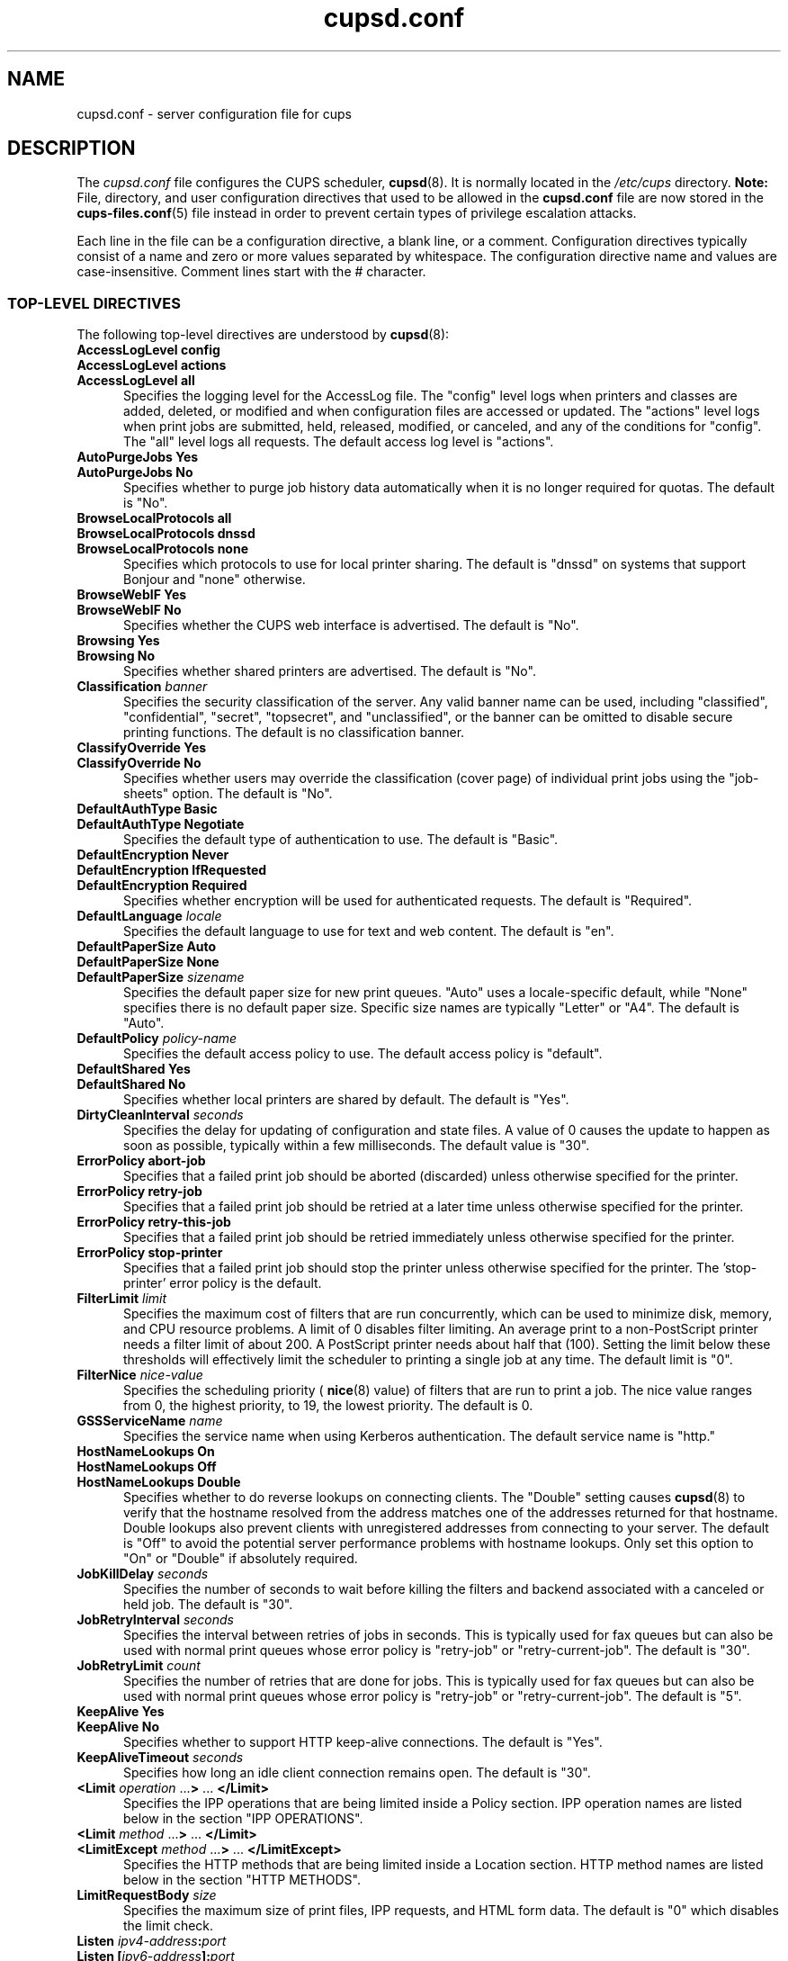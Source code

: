 .\"
.\" "$Id$"
.\"
.\" cupsd.conf man page for CUPS.
.\"
.\" Copyright 2007-2014 by Apple Inc.
.\" Copyright 1997-2006 by Easy Software Products.
.\"
.\" These coded instructions, statements, and computer programs are the
.\" property of Apple Inc. and are protected by Federal copyright
.\" law.  Distribution and use rights are outlined in the file "LICENSE.txt"
.\" which should have been included with this file.  If this file is
.\" file is missing or damaged, see the license at "http://www.cups.org/".
.\"
.TH cupsd.conf 5 "CUPS" "20 October 2014" "Apple Inc."
.SH NAME
cupsd.conf \- server configuration file for cups
.SH DESCRIPTION
The
.I cupsd.conf
file configures the CUPS scheduler,
.BR cupsd (8).
It is normally located in the
.I /etc/cups
directory.
\fBNote:\fR File, directory, and user configuration directives that used to be allowed in the \fBcupsd.conf\fR file are now stored in the
.BR cups-files.conf (5)
file instead in order to prevent certain types of privilege escalation attacks.
.LP
Each line in the file can be a configuration directive, a blank line, or a comment.
Configuration directives typically consist of a name and zero or more values separated by whitespace.
The configuration directive name and values are case-insensitive.
Comment lines start with the # character.
.SS TOP-LEVEL DIRECTIVES
The following top-level directives are understood by
.BR cupsd (8):
.\"#AccessLogLevel
.TP 5
\fBAccessLogLevel config\fR
.TP 5
\fBAccessLogLevel actions\fR
.TP 5
\fBAccessLogLevel all\fR
Specifies the logging level for the AccessLog file.
The "config" level logs when printers and classes are added, deleted, or modified and when configuration files are accessed or updated.
The "actions" level logs when print jobs are submitted, held, released, modified, or canceled, and any of the conditions for "config".
The "all" level logs all requests.
The default access log level is "actions".
.\"#AutoPurgeJobs
.TP 5
\fBAutoPurgeJobs Yes\fR
.TP 5
\fBAutoPurgeJobs No\fR
.br
Specifies whether to purge job history data automatically when it is no longer required for quotas.
The default is "No".
.\"#BrowseLocalProtocols
.TP 5
\fBBrowseLocalProtocols all\fR
.TP 5
\fBBrowseLocalProtocols dnssd\fR
.TP 5
\fBBrowseLocalProtocols none\fR
Specifies which protocols to use for local printer sharing.
The default is "dnssd" on systems that support Bonjour and "none" otherwise.
.\"#BrowseWebIF
.TP 5
\fBBrowseWebIF Yes\fR
.TP 5
\fBBrowseWebIF No\fR
.br
Specifies whether the CUPS web interface is advertised.
The default is "No".
.\"#Browsing
.TP 5
\fBBrowsing Yes\fR
.TP 5
\fBBrowsing No\fR
.br
Specifies whether shared printers are advertised.
The default is "No".
.\"#Classification
.TP 5
\fBClassification \fIbanner\fR
.br
Specifies the security classification of the server.
Any valid banner name can be used, including "classified", "confidential", "secret", "topsecret", and "unclassified", or the banner can be omitted to disable secure printing functions.
The default is no classification banner.
.\"#ClassifyOverride
.TP 5
\fBClassifyOverride Yes\fR
.TP 5
\fBClassifyOverride No\fR
.br
Specifies whether users may override the classification (cover page) of individual print jobs using the "job-sheets" option.
The default is "No".
.\"#DefaultAuthType
.TP 5
\fBDefaultAuthType Basic\fR
.TP 5
\fBDefaultAuthType Negotiate\fR
.br
Specifies the default type of authentication to use.
The default is "Basic".
.\"#DefaultEncryption
.TP 5
\fBDefaultEncryption Never\fR
.TP 5
\fBDefaultEncryption IfRequested\fR
.TP 5
\fBDefaultEncryption Required\fR
Specifies whether encryption will be used for authenticated requests.
The default is "Required".
.\"#DefaultLanguage
.TP 5
\fBDefaultLanguage \fIlocale\fR
Specifies the default language to use for text and web content.
The default is "en".
.\"#DefaultPaperSize
.TP 5
\fBDefaultPaperSize Auto\fR
.TP 5
\fBDefaultPaperSize None\fR
.TP 5
\fBDefaultPaperSize \fIsizename\fR
Specifies the default paper size for new print queues. "Auto" uses a locale-specific default, while "None" specifies there is no default paper size.
Specific size names are typically "Letter" or "A4".
The default is "Auto".
.\"#DefaultPolicy
.TP 5
\fBDefaultPolicy \fIpolicy-name\fR
Specifies the default access policy to use.
The default access policy is "default".
.\"#DefaultShared
.TP 5
\fBDefaultShared Yes\fR
.TP 5
\fBDefaultShared No\fR
Specifies whether local printers are shared by default.
The default is "Yes".
.\"#DirtyCleanInterval
.TP 5
\fBDirtyCleanInterval \fIseconds\fR
Specifies the delay for updating of configuration and state files.
A value of 0 causes the update to happen as soon as possible, typically within a few milliseconds.
The default value is "30".
.\"#ErrorPolicy
.TP 5
\fBErrorPolicy abort-job\fR
Specifies that a failed print job should be aborted (discarded) unless otherwise specified for the printer.
.TP 5
\fBErrorPolicy retry-job\fR
Specifies that a failed print job should be retried at a later time unless otherwise specified for the printer.
.TP 5
\fBErrorPolicy retry-this-job\fR
Specifies that a failed print job should be retried immediately unless otherwise specified for the printer.
.TP 5
\fBErrorPolicy stop-printer\fR
Specifies that a failed print job should stop the printer unless otherwise specified for the printer. The 'stop-printer' error policy is the default.
.\"#FilterLimit
.TP 5
\fBFilterLimit \fIlimit\fR
Specifies the maximum cost of filters that are run concurrently, which can be used to minimize disk, memory, and CPU resource problems.
A limit of 0 disables filter limiting.
An average print to a non-PostScript printer needs a filter limit of about 200.
A PostScript printer needs about half that (100).
Setting the limit below these thresholds will effectively limit the scheduler to printing a single job at any time.
The default limit is "0".
.\"#FilterNice
.TP 5
\fBFilterNice \fInice-value\fR
Specifies the scheduling priority (
.BR nice (8)
value) of filters that are run to print a job.
The nice value ranges from 0, the highest priority, to 19, the lowest priority.
The default is 0.
.\"#GSSServiceName
.TP 5
\fBGSSServiceName \fIname\fR
Specifies the service name when using Kerberos authentication.
The default service name is "http."
.TP 5
.\"#HostNameLookups
\fBHostNameLookups On\fR
.TP 5
\fBHostNameLookups Off\fR
.TP 5
\fBHostNameLookups Double\fR
Specifies whether to do reverse lookups on connecting clients.
The "Double" setting causes
.BR cupsd (8)
to verify that the hostname resolved from the address matches one of the addresses returned for that hostname.
Double lookups also prevent clients with unregistered addresses from connecting to your server.
The default is "Off" to avoid the potential server performance problems with hostname lookups.
Only set this option to "On" or "Double" if absolutely required.
.\"#JobKillDelay
.TP 5
\fBJobKillDelay \fIseconds\fR
Specifies the number of seconds to wait before killing the filters and backend associated with a canceled or held job.
The default is "30".
.\"#JobRetryInterval
.TP 5
\fBJobRetryInterval \fIseconds\fR
Specifies the interval between retries of jobs in seconds.
This is typically used for fax queues but can also be used with normal print queues whose error policy is "retry-job" or "retry-current-job".
The default is "30".
.\"#JobRetryLimit
.TP 5
\fBJobRetryLimit \fIcount\fR
Specifies the number of retries that are done for jobs.
This is typically used for fax queues but can also be used with normal print queues whose error policy is "retry-job" or "retry-current-job".
The default is "5".
.\"#KeepAlive
.TP 5
\fBKeepAlive Yes\fR
.TP 5
\fBKeepAlive No\fR
Specifies whether to support HTTP keep-alive connections.
The default is "Yes".
.\"#KeepAliveTimeout
.TP 5
\fBKeepAliveTimeout \fIseconds\fR
Specifies how long an idle client connection remains open.
The default is "30".
.\"#LimitIPP
.TP 5
\fB<Limit \fIoperation \fR...\fB> \fR... \fB</Limit>\fR
Specifies the IPP operations that are being limited inside a Policy section. IPP operation names are listed below in the section "IPP OPERATIONS".
.\"#Limit
.TP 5
\fB<Limit \fImethod \fR...\fB> \fR... \fB</Limit>\fR
.\"#LimitExcept
.TP 5
\fB<LimitExcept \fImethod \fR...\fB> \fR... \fB</LimitExcept>\fR
Specifies the HTTP methods that are being limited inside a Location section. HTTP method names are listed below in the section "HTTP METHODS".
.\"#LimitRequestBody
.TP 5
\fBLimitRequestBody \fIsize\fR
Specifies the maximum size of print files, IPP requests, and HTML form data.
The default is "0" which disables the limit check.
.\"#Listen
.TP 5
\fBListen \fIipv4-address\fB:\fIport\fR
.TP 5
\fBListen [\fIipv6-address\fB]:\fIport\fR
.TP 5
\fBListen *:\fIport\fR
.TP 5
\fBListen \fI/path/to/domain/socket\fR
Listens to the specified address and port or domain socket path for connections.
Multiple Listen directives can be provided to listen on multiple addresses.
The Listen directive is similar to the Port directive but allows you to restrict access to specific interfaces or networks.
.\"#ListenBackLog
.TP 5
\fBListenBackLog \fInumber\fR
Specifies the number of pending connections that will be allowed.
This normally only affects very busy servers that have reached the MaxClients limit, but can also be triggered by large numbers of simultaneous connections.
When the limit is reached, the operating system will refuse additional connections until the scheduler can accept the pending ones.
The default is the OS-defined default limit, typically either "5" for older operating systems or "128" for newer operating systems.
.\"#Location
.TP 5
\fB<Location \fI/path\fB> \fR... \fB</Location>\fR
Specifies access control for the named location.
Paths are documented below in the section "LOCATION PATHS".
.\"#LogDebugHistory
.TP 5
\fBLogDebugHistory \fInumber\fR
Specifies the number of debugging messages that are retained for logging if an error occurs in a print job. Debug messages are logged regardless of the LogLevel setting.
.\"#LogLevel
.TP 5
\fBLogLevel \fRnone
.TP 5
\fBLogLevel \fRemerg
.TP 5
\fBLogLevel \fRalert
.TP 5
\fBLogLevel \fRcrit
.TP 5
\fBLogLevel \fRerror
.TP 5
\fBLogLevel \fRwarn
.TP 5
\fBLogLevel \fRnotice
.TP 5
\fBLogLevel \fRinfo
.TP 5
\fBLogLevel \fRdebug
.TP 5
\fBLogLevel \fRdebug2
Specifies the level of logging for the ErrorLog file.
The value "none" stops all logging while "debug2" logs everything.
The default is "warn".
.\"#LogTimeFormat
.TP 5
\fBLogTimeFormat \fRstandard
.TP 5
\fBLogTimeFormat \fRusecs
Specifies the format of the date and time in the log files.
The value "standard" is the default and logs whole seconds while "usecs" logs microseconds.
.\"#MaxClients
.TP 5
\fBMaxClients \fInumber\fR
Specifies the maximum number of simultaneous clients that are allowed by the scheduler.
The default is "100".
.\"#MaxClientPerHost
.TP 5
\fBMaxClientsPerHost \fInumber\fR
Specifies the maximum number of simultaneous clients that are allowed from a
single address.
The default is the MaxClients value.
.\"#MaxCopies
.TP 5
\fBMaxCopies \fInumber\fR
Specifies the maximum number of copies that a user can print of each job.
The default is "9999".
.\"#MaxHoldTime
.TP 5
\fBMaxHoldTime \fIseconds\fR
Specifies the maximum time a job may remain in the "indefinite" hold state before it is canceled.
The default is "0" which disables cancellation of held jobs.
.\"#MaxJobs
.TP 5
\fBMaxJobs \fInumber\fR
Specifies the maximum number of simultaneous jobs that are allowed.
Set to "0" to allow an unlimited number of jobs.
The default is "500".
.\"#MaxJobsPerPrinter
.TP 5
\fBMaxJobsPerPrinter \fInumber\fR
Specifies the maximum number of simultaneous jobs that are allowed per printer.
The default is "0" which allows up to MaxJobs jobs per printer.
.\"#MaxJobsPerUser
.TP 5
\fBMaxJobsPerUser \fInumber\fR
Specifies the maximum number of simultaneous jobs that are allowed per user.
The default is "0" which allows up to MaxJobs jobs per user.
.\"#MaxJobTime
.TP 5
\fBMaxJobTime \fIseconds\fR
Specifies the maximum time a job may take to print before it is canceled.
Set to "0" to disable cancellation of "stuck" jobs.
The default is "10800" (3 hours).
.\"#MaxLogSize
.TP 5
\fBMaxLogSize \fIsize\fR
Specifies the maximum size of the log files before they are rotated.
The value "0" disables log rotation.
The default is "1048576" (1MB).
.\"#MultipleOperationTimeout
.TP 5
\fBMultipleOperationTimeout \fIseconds\fR
Specifies the maximum amount of time to allow between files in a multiple file print job.
The default is "300" (5 minutes).
.\"#PageLogFormat
.TP 5
\fBPageLogFormat \fIformat-string\fR
Specifies the format of PageLog lines.
Sequences beginning with percent (%) characters are replaced with the corresponding information, while all other characters are copied literally.
The following percent sequences are recognized:
.nf

    "%%" inserts a single percent character.
    "%{name}" inserts the value of the specified IPP attribute.
    "%C" inserts the number of copies for the current page.
    "%P" inserts the current page number.
    "%T" inserts the current date and time in common log format.
    "%j" inserts the job ID.
    "%p" inserts the printer name.
    "%u" inserts the username.

.fi
The default is "%p %u %j %T %P %C %{job-billing} %{job-originating-host-name} %{job-name} %{media} %{sides}".
.\"#PassEnv
.TP 5
\fBPassEnv \fIvariable \fR[ ... \fIvariable \fR]
Passes the specified environment variable(s) to child processes.
.\"#Policy
.TP 5
\fB<Policy \fIname\fB> \fR... \fB</Policy>\fR
Specifies access control for the named policy.
.\"#Port
.TP 5
\fBPort \fInumber\fR
Listens to the specified port number for connections.
.\"#PreserveJobFiles
.TP 5
\fBPreserveJobFiles Yes\fR
.TP 5
\fBPreserveJobFiles No\fR
.TP 5
\fBPreserveJobFiles \fIseconds\fR
Specifies whether job files (documents) are preserved after a job is printed.
If a numeric value is specified, job files are preserved for the indicated number of seconds after printing.
The default is "86400" (preserve 1 day).
.\"#PreserveJobHistory
.TP 5
\fBPreserveJobHistory Yes\fR
.TP 5
\fBPreserveJobHistory No\fR
.TP 5
\fBPreserveJobHistory \fIseconds\fR
Specifies whether the job history is preserved after a job is printed.
If a numeric value is specified, the job history is preserved for the indicated number of seconds after printing.
If "Yes", the job history is preserved until the MaxJobs limit is reached.
The default is "Yes".
.\"#ReloadTimeout
.TP 5
\fBReloadTimeout \fIseconds\fR
Specifies the amount of time to wait for job completion before restarting the scheduler.
The default is "30".
.\"#RIPCache
.TP 5
\fBRIPCache \fIsize\fR
Specifies the maximum amount of memory to use when converting documents into bitmaps for a printer.
The default is "128m".
.\"#ServerAdmin
.TP 5
\fBServerAdmin \fIemail-address\fR
Specifies the email address of the server administrator.
The default value is "root@ServerName".
.\"#ServerAlias
.TP 5
\fBServerAlias \fIhostname \fR[ ... \fIhostname \fR]
.TP 5
\fBServerAlias *\fR
The ServerAlias directive is used for HTTP Host header validation when clients connect to the scheduler from external interfaces.
Using the special name "*" can expose your system to known browser-based DNS rebinding attacks, even when accessing sites through a firewall.
If the auto-discovery of alternate names does not work, we recommend listing each alternate name with a ServerAlias directive instead of using "*".
.\"#ServerName
.TP 5
\fBServerName \fIhostname\fR
Specifies the fully-qualified hostname of the server.
The default is the value reported by the
.BR hostname (1)
command.
.\"#ServerTokens
.TP 5
\fBServerTokens None\fR
.TP 5
\fBServerTokens ProductOnly\fR
.TP 5
\fBServerTokens Major\fR
.TP 5
\fBServerTokens Minor\fR
.TP 5
\fBServerTokens Minimal\fR
.TP 5
\fBServerTokens OS\fR
.TP 5
\fBServerTokens Full\fR
Specifies what information is included in the Server header of HTTP responses.
"None" disables the Server header.
"ProductOnly" reports "CUPS".
"Major" reports "CUPS 2".
"Minor" reports "CUPS 2.0".
"Minimal" reports "CUPS 2.0.0".
"OS" reports "CUPS 2.0.0 (UNAME)" where UNAME is the output of the
.BR uname (1)
command.
"Full" reports "CUPS 2.0.0 (UNAME) IPP/2.0".
The default is "Minimal".
.\"#SetEnv
.TP 5
\fBSetEnv \fIvariable value\fR
Set the specified environment variable to be passed to child processes.
.\"#SSLListen
.TP 5
\fBSSLListen \fIipv4-address\fB:\fIport\fR
.TP 5
\fBSSLListen [\fIipv6-address\fB]:\fIport\fR
.TP 5
\fBSSLListen *:\fIport\fR
Listens on the specified address and port for encrypted connections.
.\"#SSLOptions
.TP 5
\fBSSLOptions \fR[\fIAllowRC4\fR] [\fIAllowSSL3\fR]
.TP 5
\fBSSLOptions None\fR
Sets encryption options.
By default, CUPS only supports encryption using TLS v1.0 or higher using known secure cipher suites.
The \fIAllowRC4\fR option enables the 128-bit RC4 cipher suites, which are required for some older clients that do not implement newer ones.
The \fIAllowSSL3\fR option enables SSL v3.0, which is required for some older clients that do not support TLS v1.0.
.\"#SSLPort
.TP 5
\fBSSLPort \fIport\fR
Listens on the specified port for encrypted connections.
.\"#StrictConformance
.TP 5
\fBStrictConformance Yes\fR
.TP 5
\fBStrictConformance No\fR
Specifies whether the scheduler requires clients to strictly adhere to the IPP specifications.
The default is "No".
.\"#Timeout
.TP 5
\fBTimeout \fIseconds\fR
Specifies the HTTP request timeout.
The default is "300" (5 minutes).
.\"#WebInterface
.TP 5
\fBWebInterface yes\fR
.TP 5
\fBWebInterface no\fR
Specifies whether the web interface is enabled.
The default is "No".
.SS HTTP METHOD NAMES
The following HTTP methods are supported by
.BR cupsd (8):
.TP 5
GET
Used by a client to download icons and other printer resources and to access the CUPS web interface.
.TP 5
HEAD
Used by a client to get the type, size, and modification date of resources.
.TP 5
OPTIONS
Used by a client to establish a secure (SSL/TLS) connection.
.TP 5
POST
Used by a client to submit IPP requests and HTML forms from the CUPS web interface.
.TP 5
PUT
Used by a client to upload configuration files.
.SS IPP OPERATION NAMES
The following IPP operations are supported by
.BR cupsd (8):
.TP 5
CUPS\-Accept\-Jobs
Allows a printer to accept new jobs.
.TP 5
CUPS\-Add\-Modify\-Class
Adds or modifies a printer class.
.TP 5
CUPS\-Add\-Modify\-Printer
Adds or modifies a printer.
.TP 5
CUPS\-Authenticate\-Job
Releases a job that is held for authentication.
.TP 5
CUPS\-Delete\-Class
Deletes a printer class.
.TP 5
CUPS\-Delete\-Printer
Deletes a printer.
.TP 5
CUPS\-Get\-Classes
Gets a list of printer classes.
.TP 5
CUPS\-Get\-Default
Gets the server default printer or printer class.
.TP 5
CUPS\-Get\-Devices
Gets a list of devices that are currently available.
.TP 5
CUPS\-Get\-Document
Gets a document file for a job.
.TP 5
CUPS\-Get\-PPD
Gets a PPD file.
.TP 5
CUPS\-Get\-PPDs
Gets a list of installed PPD files.
.TP 5
CUPS\-Get\-Printers
Gets a list of printers.
.TP 5
CUPS\-Move\-Job
Moves a job.
.TP 5
CUPS\-Reject\-Jobs
Prevents a printer from accepting new jobs.
.TP 5
CUPS\-Set\-Default
Sets the server default printer or printer class.
.TP 5
Cancel\-Job
Cancels a job.
.TP 5
Cancel\-Jobs
Cancels one or more jobs.
.TP 5
Cancel\-My\-Jobs
Cancels one or more jobs creates by a user.
.TP 5
Cancel\-Subscription
Cancels a subscription.
.TP 5
Close\-Job
Closes a job that is waiting for more documents.
.TP 5
Create\-Job
Creates a new job with no documents.
.TP 5
Create\-Job\-Subscriptions
Creates a subscription for job events.
.TP 5
Create\-Printer\-Subscriptions
Creates a subscription for printer events.
.TP 5
Get\-Job\-Attributes
Gets information about a job.
.TP 5
Get\-Jobs
Gets a list of jobs.
.TP 5
Get\-Notifications
Gets a list of event notifications for a subscription.
.TP 5
Get\-Printer\-Attributes
Gets information about a printer or printer class.
.TP 5
Get\-Subscription\-Attributes
Gets information about a subscription.
.TP 5
Get\-Subscriptions
Gets a list of subscriptions.
.TP 5
Hold\-Job
Holds a job from printing.
.TP 5
Hold\-New\-Jobs
Holds all new jobs from printing.
.TP 5
Pause\-Printer
Stops processing of jobs by a printer or printer class.
.TP 5
Pause\-Printer\-After\-Current\-Job
Stops processing of jobs by a printer or printer class after the current job is finished.
.TP 5
Print\-Job
Creates a new job with a single document.
.TP 5
Purge\-Jobs
Cancels one or more jobs and deletes the job history.
.TP 5
Release\-Held\-New\-Jobs
Allows previously held jobs to print.
.TP 5
Release\-Job
Allows a job to print.
.TP 5
Renew\-Subscription
Renews a subscription.
.TP 5
Restart\-Job
Reprints a job, if possible.
.TP 5
Send\-Document
Adds a document to a job.
.TP 5
Set\-Job\-Attributes
Changes job information.
.TP 5
Set\-Printer\-Attributes
Changes printer or printer class information.
.TP 5
Validate\-Job
Validates options for a new job.
.SS LOCATION PATHS
The following paths are commonly used when configuring
.BR cupsd (8):
.TP 5
/
The path for all get operations (get-printers, get-jobs, etc.)
.TP 5
/admin
The path for all administration operations (add-printer, delete-printer, start-printer, etc.)
.TP 5
/admin/conf
The path for access to the CUPS configuration files (cupsd.conf, client.conf, etc.)
.TP 5
/admin/log
The path for access to the CUPS log files (access_log, error_log, page_log)
.TP 5
/classes
The path for all printer classes
.TP 5
/classes/name
The resource for the named printer class
.TP 5
/jobs
The path for all jobs (hold-job, release-job, etc.)
.TP 5
/jobs/id
The path for the specified job.
.TP 5
/printers
The path for all printers
.TP 5
/printers/name
The path for the named printer
.TP 5
/printers/name.png
The icon file path for the named printer
.TP 5
/printers/name.ppd
The PPD file path for the named printer
.SS DIRECTIVES VALID WITHIN LOCATION AND LIMIT SECTIONS
The following directives may be placed inside Location and Limit sections in the \fBcupsd.conf\fR file:
.TP 5
\fBAllow all\fR
.TP 5
\fBAllow none\fR
.TP 5
\fBAllow \fIhost.domain.com\fR
.TP 5
\fBAllow *.\fIdomain.com\fR
.TP 5
\fBAllow \fIipv4-address\fR
.TP 5
\fBAllow \fIipv4-address\fB/\fInetmask\fR
.TP 5
\fBAllow \fIipv4-address\fB/\fImm\fR
.TP 5
\fBAllow [\fIipv6-address\fB]\fR
.TP 5
\fBAllow [\fIipv6-address\fB]/\fImm\fR
.TP 5
\fBAllow @IF(\fIname\fB)\fR
.TP 5
\fBAllow @LOCAL\fR
Allows access from the named hosts, domains, addresses, or interfaces.
The Order directive controls whether Allow lines are evaluated before or after Deny lines.
.TP 5
\fBAuthType None\fR
.TP 5
\fBAuthType Basic\fR
.TP 5
\fBAuthType Default\fR
.TP 5
\fBAuthType Negotiate\fR
Specifies the type of authentication required.
The value "Default" corresponds to the DefaultAuthType value.
.TP 5
\fBDeny all\fR
.TP 5
\fBDeny none\fR
.TP 5
\fBDeny \fIhost.domain.com\fR
.TP 5
\fBDeny *.\fIdomain.com\fR
.TP 5
\fBDeny \fIipv4-address\fR
.TP 5
\fBDeny \fIipv4-address\fB/\fInetmask\fR
.TP 5
\fBDeny \fIipv4-address\fB/\fImm\fR
.TP 5
\fBDeny [\fIipv6-address\fB]\fR
.TP 5
\fBDeny [\fIipv6-address\fB]/\fImm\fR
.TP 5
\fBDeny @IF(\fIname\fB)\fR
.TP 5
\fBDeny @LOCAL\fR
Denies access from the named hosts, domains, addresses, or interfaces.
The Order directive controls whether Deny lines are evaluated before or after Allow lines.
.TP 5
\fBEncryption IfRequested\fR
.TP 5
\fBEncryption Never\fR
.TP 5
\fBEncryption Required\fR
Specifies the level of encryption that is required for a particular location.
The default value is "IfRequested".
.TP 5
\fBOrder allow,deny\fR
Specifies that access is denied by default. Allow lines are then processed followed by Deny lines to determine whether a client may access a particular resource.
.TP 5
\fBOrder deny,allow\fR
Specifies that access is allowed by default. Deny lines are then processed followed by Allow lines to determine whether a client may access a particular resource.
.TP 5
\fBRequire group \fIgroup-name \fR[ \fIgroup-name \fR... ]
Specifies that an authenticated user must be a member of one of the named groups.
.TP 5
\fBRequire user {\fIuser-name\fR|\fB@\fIgroup-name\fR} ...
Specifies that an authenticated user must match one of the named users or be a member of one of the named groups.
The group name "@SYSTEM" corresponds to the list of groups defined by the SystemGroup directive in the
.BR cups-files.conf (5)
file.
The group name "@OWNER" corresponds to the owner of the resource, for example the person that submitted a print job.
.TP 5
\fBRequire valid-user\fR
Specifies that any authenticated user is acceptable.
.TP 5
\fBSatisfy all\fR
Specifies that all Allow, AuthType, Deny, Order, and Require conditions must be satisfied to allow access.
.TP 5
\fBSatisfy any\fR
Specifies that any a client may access a resource if either the authentication (AuthType/Require) or address (Allow/Deny/Order) conditions are satisfied.
For example, this can be used to require authentication only for remote accesses.
.SS DIRECTIVES VALID WITHIN POLICY SECTIONS
The following directives may be placed inside Policy sections in the \fBcupsd.conf\fR file:
.TP 5
\fBJobPrivateAccess all\fR
.TP 5
\fBJobPrivateAccess default\fR
.TP 5
\fBJobPrivateAccess \fR{\fIuser\fR|\fB@\fIgroup\fR|\fB@ACL\fR|\fB@OWNER\fR|\fB@SYSTEM\fR} ...
Specifies an access list for a job's private values.
The "default" access list is "@OWNER @SYSTEM".
"@ACL" maps to the printer's requesting-user-name-allowed or requesting-user-name-denied values.
"@OWNER" maps to the job's owner.
"@SYSTEM" maps to the groups listed for the SystemGroup directive in the
.BR cups-files.conf (5)
file.
.TP 5
\fBJobPrivateValues all\fR
.TP 5
\fBJobPrivateValues default\fR
.TP 5
\fBJobPrivateValues none\fR
.TP 5
\fBJobPrivateValues \fIattribute-name \fR[ ... \fIattribute-name \fR]
Specifies the list of job values to make private.
The "default" values are "job-name", "job-originating-host-name", "job-originating-user-name", and "phone".
.TP 5
\fBSubscriptionPrivateAccess all\fR
.TP 5
\fBSubscriptionPrivateAccess default\fR
.TP 5
\fBSubscriptionPrivateAccess \fR{\fIuser\fR|\fB@\fIgroup\fR|\fB@ACL\fR|\fB@OWNER\fR|\fB@SYSTEM\fR} ...
Specifies an access list for a subscription's private values.
The "default" access list is "@OWNER @SYSTEM".
"@ACL" maps to the printer's requesting-user-name-allowed or requesting-user-name-denied values.
"@OWNER" maps to the job's owner.
"@SYSTEM" maps to the groups listed for the SystemGroup directive in the
.BR cups-files.conf (5)
file.
.TP 5
\fBSubscriptionPrivateValues all\fR
.TP 5
\fBSubscriptionPrivateValues default\fR
.TP 5
\fBSubscriptionPrivateValues none\fR
.TP 5
\fBSubscriptionPrivateValues \fIattribute-name \fR[ ... \fIattribute-name \fR]
Specifies the list of subscription values to make private.
The "default" values are "notify-events", "notify-pull-method", "notify-recipient-uri", "notify-subscriber-user-name", and "notify-user-data".
.SH CONFORMING TO
The \fBcupsd.conf\fR file format is based on the Apache HTTP Server configuration file format.
.SH EXAMPLES
Log everything with a maximum log file size of 32 megabytes:
.nf

    AccessLogLevel all
    LogLevel debug2
    MaxLogSize 32m

.fi
Require authentication for accesses from outside the 10. network:
.nf

    <Location />
    Order allow,deny
    Allow from 10./8
    AuthType Basic
    Require valid-user
    Satisfy any
    </Location>
.fi
.SH SEE ALSO
.BR classes.conf (5),
.BR cups-files.conf (5),
.BR cupsd (8),
.BR mime.convs (5),
.BR mime.types (5),
.BR printers.conf (5),
.BR subscriptions.conf (5),
CUPS Online Help (http://localhost:631/help)
.SH COPYRIGHT
Copyright \[co] 2007-2014 by Apple Inc.
.\"
.\" End of "$Id$".
.\"
